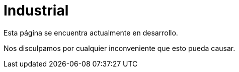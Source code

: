 :slug: sectores/industrial/
:category: sectores
:description: FLUID es una compañía especializada en seguridad informática, ethical hacking, pruebas de intrusión y detección de vulnerabilidades en aplicaciones con más de 18 años prestando sus servicios en el mercado colombiano. En esta página presentamos nuestras soluciones en el sector industrial.
:keywords: FLUID, Soluciones, Sector, Industrial, Seguridad, Pentesting.
// :translate: sectors/industrial/

= Industrial

Esta página se encuentra actualmente en desarrollo.

Nos disculpamos por cualquier inconveniente que esto pueda causar.
